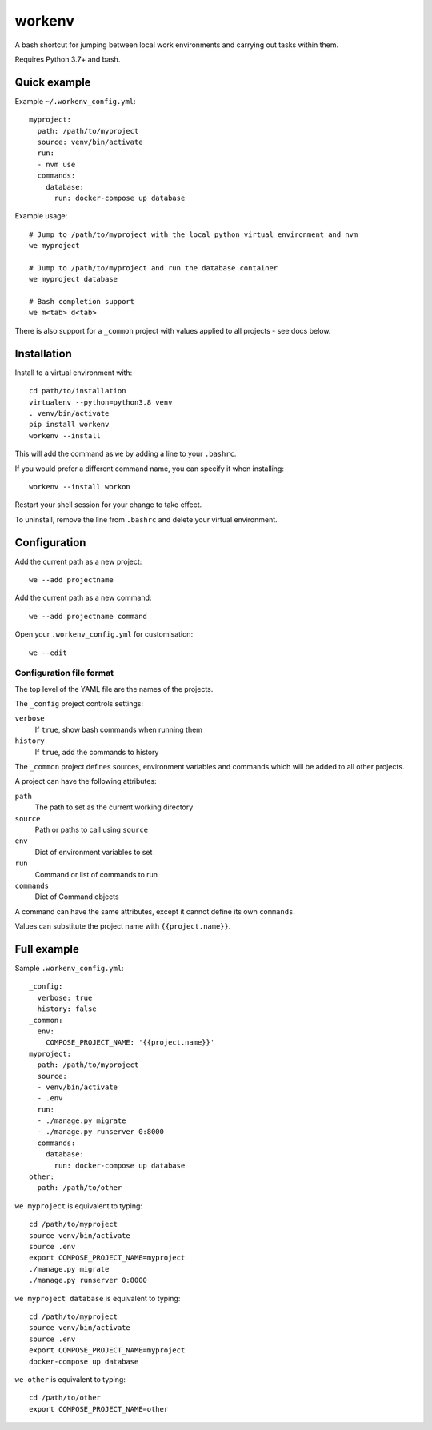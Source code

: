 =======
workenv
=======

A bash shortcut for jumping between local work environments and carrying out tasks
within them.

Requires Python 3.7+ and bash.


Quick example
=============

Example ``~/.workenv_config.yml``::

    myproject:
      path: /path/to/myproject
      source: venv/bin/activate
      run:
      - nvm use
      commands:
        database:
          run: docker-compose up database

Example usage::

    # Jump to /path/to/myproject with the local python virtual environment and nvm
    we myproject

    # Jump to /path/to/myproject and run the database container
    we myproject database

    # Bash completion support
    we m<tab> d<tab>

There is also support for a ``_common`` project with values applied to all projects -
see docs below.


Installation
============

Install to a virtual environment with::

  cd path/to/installation
  virtualenv --python=python3.8 venv
  . venv/bin/activate
  pip install workenv
  workenv --install

This will add the command as ``we`` by adding a line to your ``.bashrc``.

If you would prefer a different command name, you can specify it when installing::

  workenv --install workon

Restart your shell session for your change to take effect.

To uninstall, remove the line from ``.bashrc`` and delete your virtual environment.


Configuration
=============

Add the current path as a new project::

    we --add projectname

Add the current path as a new command::

    we --add projectname command

Open your ``.workenv_config.yml`` for customisation::

    we --edit


Configuration file format
-------------------------

The top level of the YAML file are the names of the projects.

The ``_config`` project controls settings:

``verbose``
  If ``true``, show bash commands when running them

``history``
  If ``true``, add the commands to history

The ``_common`` project defines sources, environment variables and commands which will
be added to all other projects.

A project can have the following attributes:

``path``
  The path to set as the current working directory

``source``
  Path or paths to call using ``source``

``env``
  Dict of environment variables to set

``run``
  Command or list of commands to run

``commands``
  Dict of Command objects

A command can have the same attributes, except it cannot define its own ``commands``.

Values can substitute the project name with ``{{project.name}}``.


Full example
============

Sample ``.workenv_config.yml``::

    _config:
      verbose: true
      history: false
    _common:
      env:
        COMPOSE_PROJECT_NAME: '{{project.name}}'
    myproject:
      path: /path/to/myproject
      source:
      - venv/bin/activate
      - .env
      run:
      - ./manage.py migrate
      - ./manage.py runserver 0:8000
      commands:
        database:
          run: docker-compose up database
    other:
      path: /path/to/other


``we myproject`` is equivalent to typing::

    cd /path/to/myproject
    source venv/bin/activate
    source .env
    export COMPOSE_PROJECT_NAME=myproject
    ./manage.py migrate
    ./manage.py runserver 0:8000

``we myproject database`` is equivalent to typing::

    cd /path/to/myproject
    source venv/bin/activate
    source .env
    export COMPOSE_PROJECT_NAME=myproject
    docker-compose up database

``we other`` is equivalent to typing::

    cd /path/to/other
    export COMPOSE_PROJECT_NAME=other
